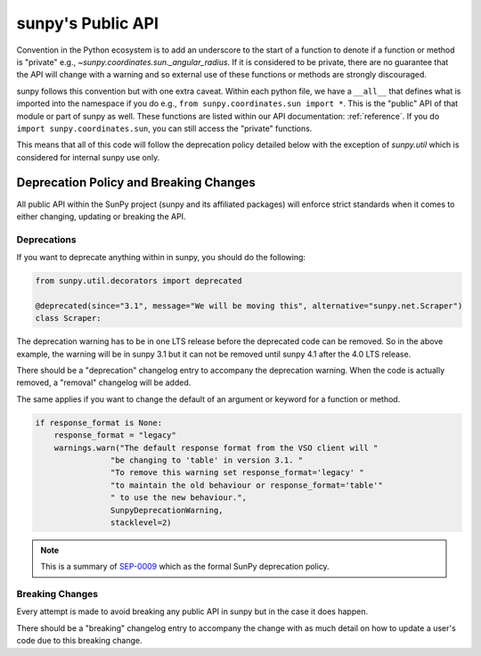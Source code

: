 .. _public_api:

******************
sunpy's Public API
******************

Convention in the Python ecosystem is to add an underscore to the start of a function to denote if a function or method is "private" e.g., `~sunpy.coordinates.sun._angular_radius`.
If it is considered to be private, there are no guarantee that the API will change with a warning and so external use of these functions or methods are strongly discouraged.

sunpy follows this convention but with one extra caveat.
Within each python file, we have a ``__all__`` that defines what is imported into the namespace if you do e.g., ``from sunpy.coordinates.sun import *``.
This is the "public" API of that module or part of sunpy as well.
These functions are listed within our API documentation: :ref:`reference`.
If you do ``import sunpy.coordinates.sun``, you can still access the "private" functions.

This means that all of this code will follow the deprecation policy detailed below with the exception of `sunpy.util` which is considered for internal sunpy use only.

Deprecation Policy and Breaking Changes
=======================================

All public API within the SunPy project (sunpy and its affiliated packages) will enforce strict standards when it comes to either changing, updating or breaking the API.

.. _deprecation:

Deprecations
------------

If you want to deprecate anything within in sunpy, you should do the following:

.. code-block:: python

    from sunpy.util.decorators import deprecated

    @deprecated(since="3.1", message="We will be moving this", alternative="sunpy.net.Scraper")
    class Scraper:

The deprecation warning has to be in one LTS release before the deprecated code can be removed.
So in the above example, the warning will be in sunpy 3.1 but it can not be removed until sunpy 4.1 after the 4.0 LTS release.

There should be a "deprecation" changelog entry to accompany the deprecation warning.
When the code is actually removed, a "removal" changelog will be added.

The same applies if you want to change the default of an argument or keyword for a function or method.

.. code-block:: python

    if response_format is None:
        response_format = "legacy"
        warnings.warn("The default response format from the VSO client will "
                    "be changing to 'table' in version 3.1. "
                    "To remove this warning set response_format='legacy' "
                    "to maintain the old behaviour or response_format='table'"
                    " to use the new behaviour.",
                    SunpyDeprecationWarning,
                    stacklevel=2)

.. note::

    This is a summary of `SEP-0009`_ which as the formal SunPy deprecation policy.

.. _SEP-0009: https://github.com/sunpy/sunpy-SEP/blob/master/SEP-0009.md#deprecations-and-documentation

.. _breaking:

Breaking Changes
----------------

Every attempt is made to avoid breaking any public API in sunpy but in the case it does happen.

There should be a "breaking" changelog entry to accompany the change with as much detail on how to update a user's code due to this breaking change.
